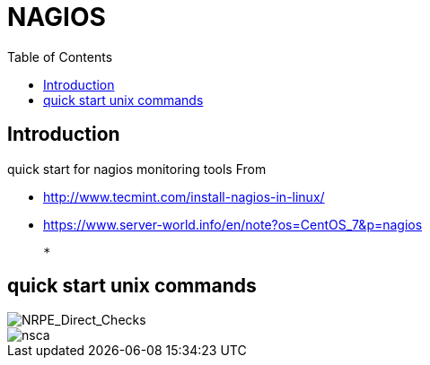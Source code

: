 = NAGIOS 
:toc:

== Introduction 

quick start for nagios monitoring tools  
From 

 * http://www.tecmint.com/install-nagios-in-linux/
 * https://www.server-world.info/en/note?os=CentOS_7&p=nagios

 *

== quick start unix commands 

image::NRPE_Direct_Checks.png[NRPE_Direct_Checks]

image::nsca.png[nsca]

